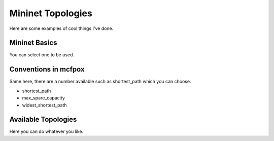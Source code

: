 .. _mininet:

Mininet Topologies
******************
Here are some examples of cool things I've done.


Mininet Basics
==============
You can select one to be used.


Conventions in mcfpox
=====================
Same here, there are a number available such as shortest_path which you can choose.

* shortest_path
* max_spare_capacity
* widest_shortest_path


Available Topologies
====================
Here you can do whatever you like.
